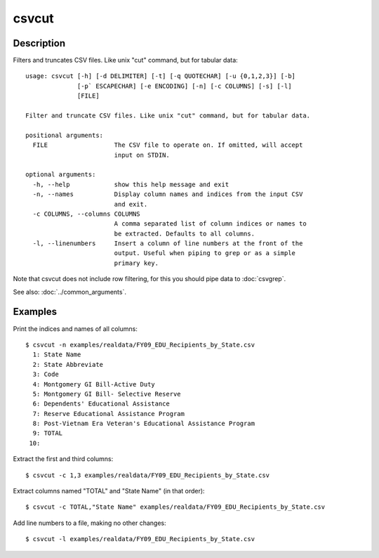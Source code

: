 ======
csvcut
======

Description
===========

Filters and truncates CSV files. Like unix "cut" command, but for tabular data::

    usage: csvcut [-h] [-d DELIMITER] [-t] [-q QUOTECHAR] [-u {0,1,2,3}] [-b]
                  [-p` ESCAPECHAR] [-e ENCODING] [-n] [-c COLUMNS] [-s] [-l]
                  [FILE]

    Filter and truncate CSV files. Like unix "cut" command, but for tabular data.

    positional arguments:
      FILE                  The CSV file to operate on. If omitted, will accept
                            input on STDIN.

    optional arguments:
      -h, --help            show this help message and exit
      -n, --names           Display column names and indices from the input CSV
                            and exit.
      -c COLUMNS, --columns COLUMNS
                            A comma separated list of column indices or names to
                            be extracted. Defaults to all columns.
      -l, --linenumbers     Insert a column of line numbers at the front of the
                            output. Useful when piping to grep or as a simple
                            primary key.

Note that csvcut does not include row filtering, for this you should pipe data to :doc:`csvgrep`.

See also: :doc:`../common_arguments`.

Examples
========

Print the indices and names of all columns::

    $ csvcut -n examples/realdata/FY09_EDU_Recipients_by_State.csv 
      1: State Name
      2: State Abbreviate
      3: Code
      4: Montgomery GI Bill-Active Duty
      5: Montgomery GI Bill- Selective Reserve
      6: Dependents' Educational Assistance
      7: Reserve Educational Assistance Program
      8: Post-Vietnam Era Veteran's Educational Assistance Program
      9: TOTAL
     10: 

Extract the first and third columns::

    $ csvcut -c 1,3 examples/realdata/FY09_EDU_Recipients_by_State.csv

Extract columns named "TOTAL" and "State Name" (in that order)::

    $ csvcut -c TOTAL,"State Name" examples/realdata/FY09_EDU_Recipients_by_State.csv

Add line numbers to a file, making no other changes::

    $ csvcut -l examples/realdata/FY09_EDU_Recipients_by_State.csv

